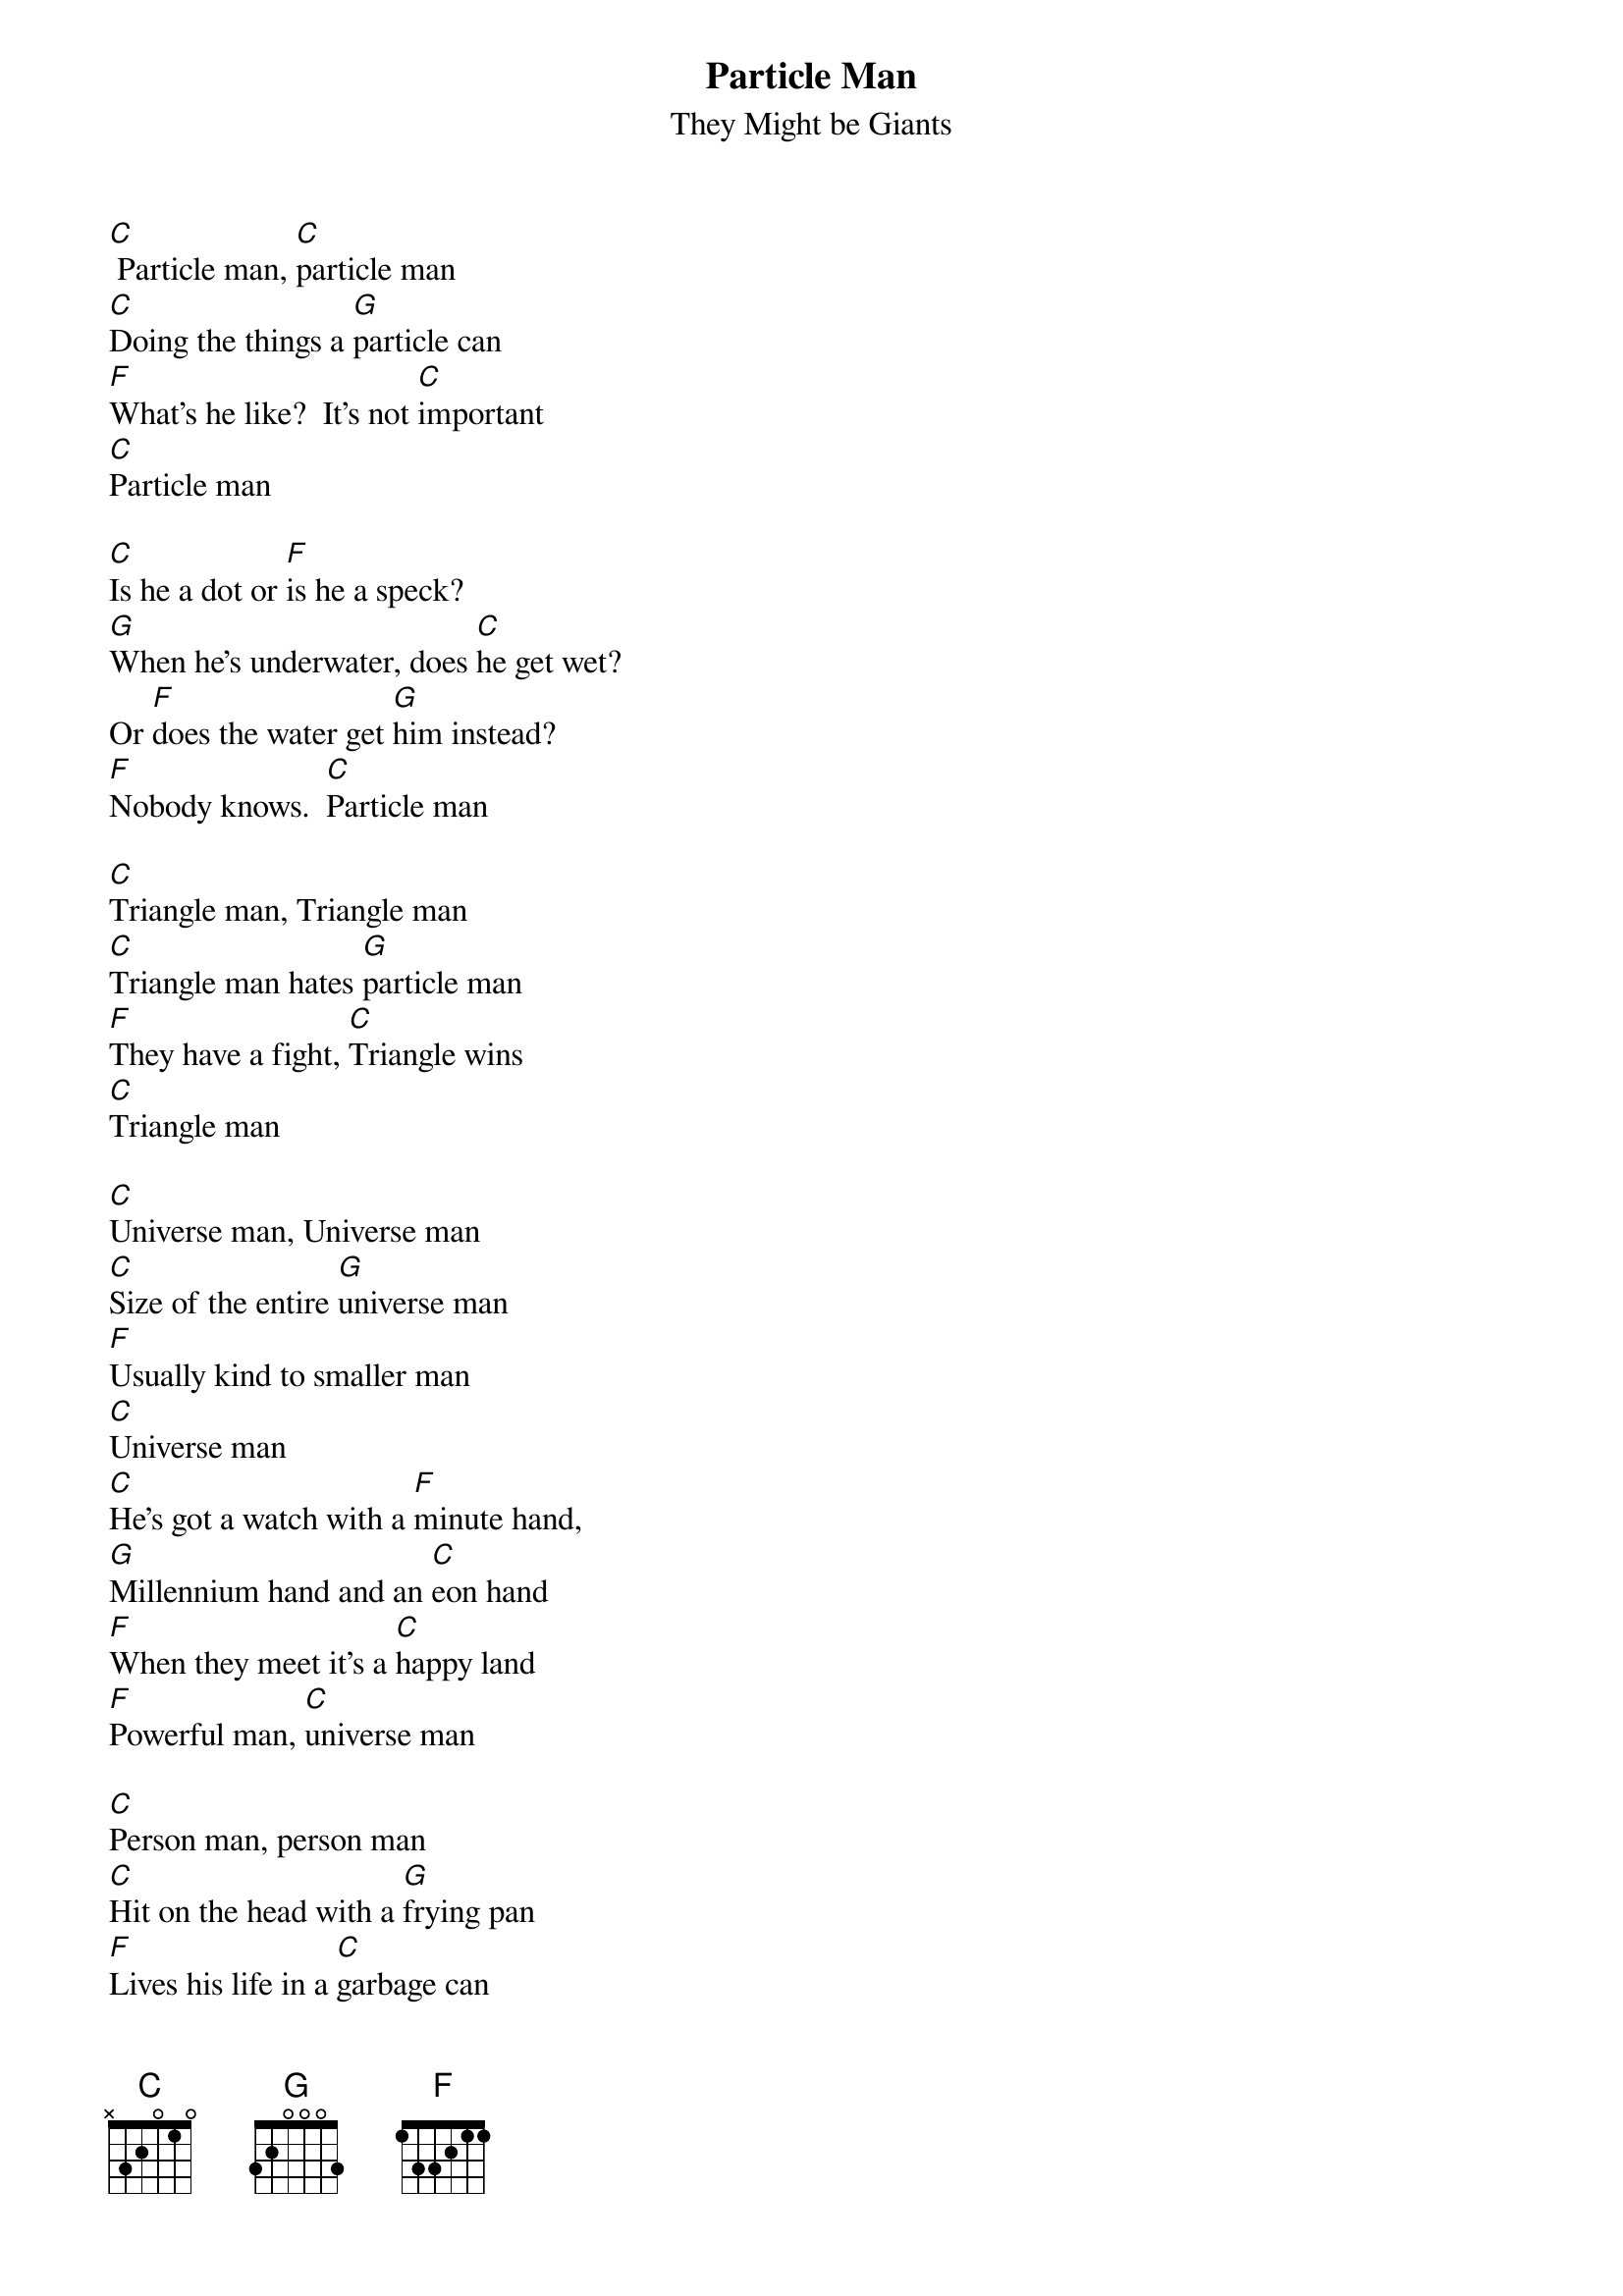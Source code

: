 {t: Particle Man}
{st: They Might be Giants}

[C] Particle man, [C]particle man
[C]Doing the things a [G]particle can
[F]What's he like?  It's not [C]important
[C]Particle man

[C]Is he a dot or [F]is he a speck?
[G]When he's underwater, does [C]he get wet?
Or [F]does the water get [G]him instead?
[F]Nobody knows.  [C]Particle man

[C]Triangle man, Triangle man
[C]Triangle man hates [G]particle man
[F]They have a fight, [C]Triangle wins
[C]Triangle man

[C]Universe man, Universe man
[C]Size of the entire [G]universe man
[F]Usually kind to smaller man
[C]Universe man
[C]He's got a watch with a [F]minute hand,
[G]Millennium hand and an [C]eon hand
[F]When they meet it's a [C]happy land
[F]Powerful man, [C]universe man

[C]Person man, person man
[C]Hit on the head with a [G]frying pan
[F]Lives his life in a [C]garbage can
[C]Person man

[C]Is he depressed or [F]is he a mess?
[G]Does he feel totally worthless?
[F]Who came up with [G]person man?
[F]Degraded man, [C]person man

[C]Triangle man, triangle man
[C]Triangle man hates [G]person man
[F]They have a fight, [C]triangle wins
[C]Triangle man
